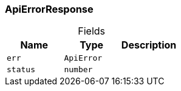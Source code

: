 [#_ApiErrorResponse]
=== ApiErrorResponse

[caption=""]
.Fields
// tag::properties[]
[cols=",,"]
[options="header"]
|===
|Name |Type |Description
a| `err` a| `ApiError` a| 
a| `status` a| `number` a| 
|===
// end::properties[]

